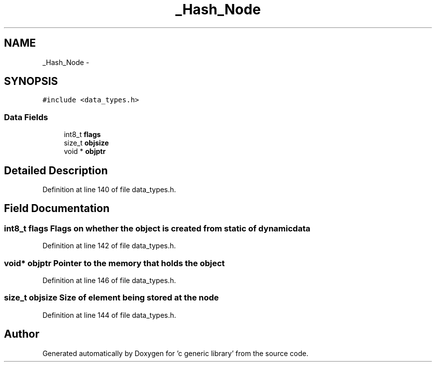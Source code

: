.TH "_Hash_Node" 3 "Mon Aug 15 2011" ""c generic library"" \" -*- nroff -*-
.ad l
.nh
.SH NAME
_Hash_Node \- 
.SH SYNOPSIS
.br
.PP
.PP
\fC#include <data_types.h>\fP
.SS "Data Fields"

.in +1c
.ti -1c
.RI "int8_t \fBflags\fP"
.br
.ti -1c
.RI "size_t \fBobjsize\fP"
.br
.ti -1c
.RI "void * \fBobjptr\fP"
.br
.in -1c
.SH "Detailed Description"
.PP 
Definition at line 140 of file data_types.h.
.SH "Field Documentation"
.PP 
.SS "int8_t \fBflags\fP"Flags on whether the object is created from static of dynamic data 
.PP
Definition at line 142 of file data_types.h.
.SS "void* \fBobjptr\fP"Pointer to the memory that holds the object 
.PP
Definition at line 146 of file data_types.h.
.SS "size_t \fBobjsize\fP"Size of element being stored at the node 
.PP
Definition at line 144 of file data_types.h.

.SH "Author"
.PP 
Generated automatically by Doxygen for 'c generic library' from the source code.
